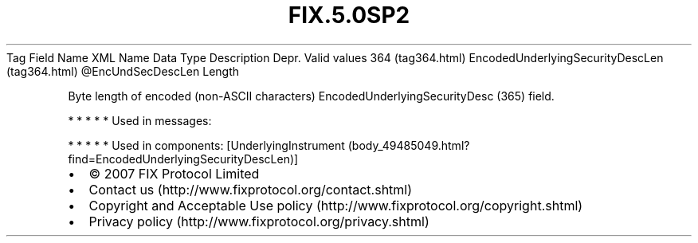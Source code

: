 .TH FIX.5.0SP2 "" "" "Tag #364"
Tag
Field Name
XML Name
Data Type
Description
Depr.
Valid values
364 (tag364.html)
EncodedUnderlyingSecurityDescLen (tag364.html)
\@EncUndSecDescLen
Length
.PP
Byte length of encoded (non-ASCII characters)
EncodedUnderlyingSecurityDesc (365) field.
.PP
   *   *   *   *   *
Used in messages:
.PP
   *   *   *   *   *
Used in components:
[UnderlyingInstrument (body_49485049.html?find=EncodedUnderlyingSecurityDescLen)]

.PD 0
.P
.PD

.PP
.PP
.IP \[bu] 2
© 2007 FIX Protocol Limited
.IP \[bu] 2
Contact us (http://www.fixprotocol.org/contact.shtml)
.IP \[bu] 2
Copyright and Acceptable Use policy (http://www.fixprotocol.org/copyright.shtml)
.IP \[bu] 2
Privacy policy (http://www.fixprotocol.org/privacy.shtml)
